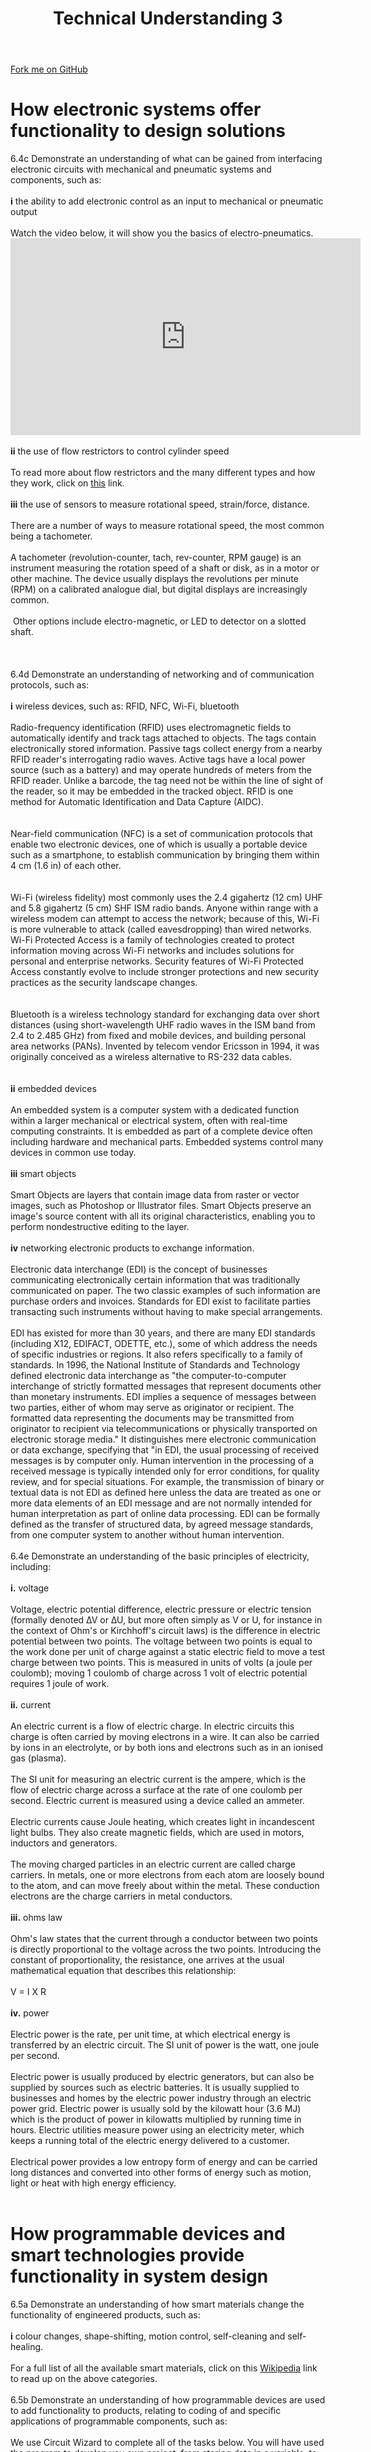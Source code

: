 #+STARTUP:indent
#+HTML_HEAD: <link rel="stylesheet" type="text/css" href="css/styles.css"/>
#+HTML_HEAD_EXTRA: <link href='http://fonts.googleapis.com/css?family=Ubuntu+Mono|Ubuntu' rel='stylesheet' type='text/css'>
#+BEGIN_COMMENT
#+STYLE: <link rel="stylesheet" type="text/css" href="css/styles.css"/>
#+STYLE: <link href='http://fonts.googleapis.com/css?family=Ubuntu+Mono|Ubuntu' rel='stylesheet' type='text/css'>
#+END_COMMENT
#+OPTIONS: f:nil author:nil num:1 creator:nil timestamp:nil 
#+TITLE: Technical Understanding 3
#+AUTHOR: C. Delport

#+BEGIN_HTML
<div class="github-fork-ribbon-wrapper left">
<div class="github-fork-ribbon">
<a href="https://github.com/stcd11/a_level_de_theory">Fork me on GitHub</a>
</div>
</div>
<center>
<img src='img/ArduinoUNO.jpg' width=30%>
</center>
#+END_HTML

* COMMENT Use as a template
:PROPERTIES:
:HTML_CONTAINER_CLASS: activity
:END:
** Learn It
:PROPERTIES:
:HTML_CONTAINER_CLASS: learn
:END:

** Research It
:PROPERTIES:
:HTML_CONTAINER_CLASS: research
:END:

** Design It
:PROPERTIES:
:HTML_CONTAINER_CLASS: design
:END:

** Build It
:PROPERTIES:
:HTML_CONTAINER_CLASS: build
:END:

** Test It
:PROPERTIES:
:HTML_CONTAINER_CLASS: test
:END:

** Run It
:PROPERTIES:
:HTML_CONTAINER_CLASS: run
:END:

** Document It
:PROPERTIES:
:HTML_CONTAINER_CLASS: document
:END:

** Code It
:PROPERTIES:
:HTML_CONTAINER_CLASS: code
:END:

** Program It
:PROPERTIES:
:HTML_CONTAINER_CLASS: program
:END:

** Try It
:PROPERTIES:
:HTML_CONTAINER_CLASS: try
:END:

** Badge It
:PROPERTIES:
:HTML_CONTAINER_CLASS: badge
:END:

** Save It
:PROPERTIES:
:HTML_CONTAINER_CLASS: save
:END:

e* Introduction
[[file:img/pic.jpg]]
:PROPERTIES:
:HTML_CONTAINER_CLASS: intro
:END:
** What are PIC chips?
:PROPERTIES:
:HTML_CONTAINER_CLASS: research
:END:
Peripheral Interface Controllers are small silicon chips which can be programmed to perform useful tasks.
In school, we tend to use Genie branded chips, like the C08 model you will use in this project. Others (e.g. PICAXE) are available.
PIC chips allow you connect different inputs (e.g. switches) and outputs (e.g. LEDs, motors and speakers), and to control them using flowcharts.
Chips such as these can be found everywhere in consumer electronic products, from toasters to cars. 

While they might not look like much, there is more computational power in a single PIC chip used in school than there was in the space shuttle that went to the moon in the 60's!
** When would I use a PIC chip?
Imagine you wanted to make a flashing bike light; using an LED and a switch alone, you'd need to manually push and release the button to get the flashing effect. A PIC chip could be programmed to turn the LED off and on once a second.
In a board game, you might want to have an electronic dice to roll numbers from 1 to 6 for you. 
In a car, a circuit is needed to ensure that the airbags only deploy when there is a sudden change in speed, AND the passenger is wearing their seatbelt, AND the front or rear bumper has been struck. PIC chips can carry out their instructions very quickly, performing around 1000 instructions per second - as such, they can react far more quickly than a person can. 
* How electronic systems offer functionality to design solutions
:PROPERTIES:
:HTML_CONTAINER_CLASS: activity
:END:
#+BEGIN_VERSE
6.4c Demonstrate an understanding of what can be gained from interfacing electronic circuits with mechanical and pneumatic systems and components, such as:

*i*  the ability to add electronic control as an input to mechanical or pneumatic 
output

Watch the video below, it will show you the basics of electro-pneumatics.
#+END_VERSE
#+BEGIN_HTML
<iframe width="560" height="315" src="https://www.youtube.com/embed/GhS1qpHoSX0" frameborder="0" allow="autoplay; encrypted-media" allowfullscreen></iframe>
#+END_HTML
#+BEGIN_VERSE
[[./img/52_DCV_valve.GIF]]
*ii* the use of flow restrictors to control cylinder speed

To read more about flow restrictors and the many different types and how they work, click on [[http://www.hydraulicspneumatics.com/200/TechZone/HydraulicValves/Article/False/6409/TechZone-HydraulicValves][this]] link.

*iii*  the use of sensors to measure rotational speed, strain/force, distance.

There are a number of ways to measure rotational speed, the most common being a tachometer. 

A tachometer (revolution-counter, tach, rev-counter, RPM gauge) is an instrument measuring the rotation speed of a shaft or disk, as in a motor or other machine. The device usually displays the revolutions per minute (RPM) on a calibrated analogue dial, but digital displays are increasingly common.
[[./img/tachometer.jpg]]
 Other options include electro-magnetic, or LED to detector on a slotted shaft.
[[./img/electromag_tachometer.gif]]
[[./img/LED_tachometer.gif]]

6.4d Demonstrate an understanding of networking and of communication protocols, such as:

*i* wireless devices, such as: RFID, NFC, Wi-Fi, bluetooth

Radio-frequency identification (RFID) uses electromagnetic fields to automatically identify and track tags attached to objects. The tags contain electronically stored information. Passive tags collect energy from a nearby RFID reader's interrogating radio waves. Active tags have a local power source (such as a battery) and may operate hundreds of meters from the RFID reader. Unlike a barcode, the tag need not be within the line of sight of the reader, so it may be embedded in the tracked object. RFID is one method for Automatic Identification and Data Capture (AIDC).
[[./img/rfid_system.gif]]

Near-field communication (NFC) is a set of communication protocols that enable two electronic devices, one of which is usually a portable device such as a smartphone, to establish communication by bringing them within 4 cm (1.6 in) of each other.
[[./img/nfc_comms.jpg]]

Wi-Fi (wireless fidelity) most commonly uses the 2.4 gigahertz (12 cm) UHF and 5.8 gigahertz (5 cm) SHF ISM radio bands. Anyone within range with a wireless modem can attempt to access the network; because of this, Wi-Fi is more vulnerable to attack (called eavesdropping) than wired networks. Wi-Fi Protected Access is a family of technologies created to protect information moving across Wi-Fi networks and includes solutions for personal and enterprise networks. Security features of Wi-Fi Protected Access constantly evolve to include stronger protections and new security practices as the security landscape changes.
[[./img/wifi.jpg]]

Bluetooth is a wireless technology standard for exchanging data over short distances (using short-wavelength UHF radio waves in the ISM band from 2.4 to 2.485 GHz) from fixed and mobile devices, and building personal area networks (PANs). Invented by telecom vendor Ericsson in 1994, it was originally conceived as a wireless alternative to RS-232 data cables.
[[./img/bluetooth.jpg]]

*ii* embedded devices

An embedded system is a computer system with a dedicated function within a larger mechanical or electrical system, often with real-time computing constraints. It is embedded as part of a complete device often including hardware and mechanical parts. Embedded systems control many devices in common use today.

*iii* smart objects

Smart Objects are layers that contain image data from raster or vector images, such as Photoshop or Illustrator files. Smart Objects preserve an image's source content with all its original characteristics, enabling you to perform nondestructive editing to the layer.

*iv*  networking electronic products to exchange information.

Electronic data interchange (EDI) is the concept of businesses communicating electronically certain information that was traditionally communicated on paper. The two classic examples of such information are purchase orders and invoices. Standards for EDI exist to facilitate parties transacting such instruments without having to make special arrangements.

EDI has existed for more than 30 years, and there are many EDI standards (including X12, EDIFACT, ODETTE, etc.), some of which address the needs of specific industries or regions. It also refers specifically to a family of standards. In 1996, the National Institute of Standards and Technology defined electronic data interchange as "the computer-to-computer interchange of strictly formatted messages that represent documents other than monetary instruments. EDI implies a sequence of messages between two parties, either of whom may serve as originator or recipient. The formatted data representing the documents may be transmitted from originator to recipient via telecommunications or physically transported on electronic storage media." It distinguishes mere electronic communication or data exchange, specifying that "in EDI, the usual processing of received messages is by computer only. Human intervention in the processing of a received message is typically intended only for error conditions, for quality review, and for special situations. For example, the transmission of binary or textual data is not EDI as defined here unless the data are treated as one or more data elements of an EDI message and are not normally intended for human interpretation as part of online data processing.[1] EDI can be formally defined as the transfer of structured data, by agreed message standards, from one computer system to another without human intervention.

6.4e Demonstrate an understanding of the basic principles of electricity, including:

*i.* voltage

Voltage, electric potential difference, electric pressure or electric tension (formally denoted ∆V or ∆U, but more often simply as V or U, for instance in the context of Ohm's or Kirchhoff's circuit laws) is the difference in electric potential between two points. The voltage between two points is equal to the work done per unit of charge against a static electric field to move a test charge between two points. This is measured in units of volts (a joule per coulomb); moving 1 coulomb of charge across 1 volt of electric potential requires 1 joule of work.

*ii.* current

An electric current is a flow of electric charge. In electric circuits this charge is often carried by moving electrons in a wire. It can also be carried by ions in an electrolyte, or by both ions and electrons such as in an ionised gas (plasma).

The SI unit for measuring an electric current is the ampere, which is the flow of electric charge across a surface at the rate of one coulomb per second. Electric current is measured using a device called an ammeter.

Electric currents cause Joule heating, which creates light in incandescent light bulbs. They also create magnetic fields, which are used in motors, inductors and generators.

The moving charged particles in an electric current are called charge carriers. In metals, one or more electrons from each atom are loosely bound to the atom, and can move freely about within the metal. These conduction electrons are the charge carriers in metal conductors.

*iii.* ohms law

Ohm's law states that the current through a conductor between two points is directly proportional to the voltage across the two points. Introducing the constant of proportionality, the resistance,[1] one arrives at the usual mathematical equation that describes this relationship:

V = I X R

*iv.* power

Electric power is the rate, per unit time, at which electrical energy is transferred by an electric circuit. The SI unit of power is the watt, one joule per second.

Electric power is usually produced by electric generators, but can also be supplied by sources such as electric batteries. It is usually supplied to businesses and homes by the electric power industry through an electric power grid. Electric power is usually sold by the kilowatt hour (3.6 MJ) which is the product of power in kilowatts multiplied by running time in hours. Electric utilities measure power using an electricity meter, which keeps a running total of the electric energy delivered to a customer.

Electrical power provides a low entropy form of energy and can be carried long distances and converted into other forms of energy such as motion, light or heat with high energy efficiency.


#+END_VERSE

* How programmable devices and smart technologies provide functionality in system design
:PROPERTIES:
:HTML_CONTAINER_CLASS: activity
:END:

#+BEGIN_VERSE
6.5a Demonstrate an understanding of how smart materials change the functionality of engineered products, such as:

*i*  colour changes, shape-shifting, motion control, self-cleaning and self-healing. 

For a full list of all the available smart materials, click on this [[https://en.wikipedia.org/wiki/Smart_material][Wikipedia]] link to read up on the above categories.

6.5b Demonstrate an understanding of how programmable devices are used to add functionality to products, relating to coding of and specific applications of programmable components, such as:

We use Circuit Wizard to complete all of the tasks below. You will have used the program to develop you own project, from storing data in a variable, to running the progra, in the Circuit Wizard virtual environment.

*i.* How they incorporate enhanced features that can improve the user experience and solve problems in system design

For example, you could design a robot vaccuum system that runs around a room in a random pattern, hitting walls and returning until all of the room is clean.
[[./img/user_needs_programming.jpg]]

*ii.* How they use basic techniques for measuring, controlling, storing data and displaying information in practical situations 

Microcontroller can store data in variables. The Genie microcontrollers store these values in locations labelled as letter A,B,C....

This could be used to build a drawer alarm, when the project is placed in a drawer, it could store the value of the analogue input (the light level) and then compare it until more light is present, thus setting off the alarm.

*iii.* Electronic prototyping platforms and interated development environments (IDE) for simulation in virtual environments

We can prototype most circuits needed in school using Circuit Wizard, these prototypes can then be tested in the virtual environment. You need to be careful, as this is a virtual environment, the components will not always act exactly as they would in the 'real' world.
[[./img/cct_wizard_simulation.png]]

*iv.* The use of programmable components and microcontrollers found in products and systems such as robotic arms or cars 

This would be the same as above, you will need to start using motors to control robotic arms. 

Different types of motors are discussed earlier in principle 7. As a recap, these would usually be:

- Servo motors.
- Stepper motors.

As they have accurate control.

*v.* Creating flowcharts to describe processes and decisions within a process to control input and output components.

You have created many flowchart in Circuit Wizard, but you can create flowcharts to explain nearly any situation. Flowcharts are ways to graphically display a process.

Flowcharts display steps using the following blocks (there are mny more):

- Terminators
- Inputs/outputs
- Decision
- Process
- Directional arrows
[[./img/flowchart.jpg]]

#+END_VERSE

